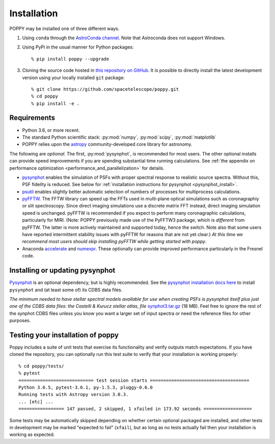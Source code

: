 Installation
==================

POPPY may be installed one of three different ways.

1. Using ``conda`` through the `AstroConda channel <https://astroconda.readthedocs.io/en/latest/>`__. Note that Astroconda does not support Windows.

2. Using PyPi in the usual manner for Python packages::

    % pip install poppy --upgrade

3. Cloning the source code hosted in `this repository on GitHub <https://github.com/spacetelescope/poppy>`_. It is possible to directly install the latest development version using your locally installed ``git`` package::

    % git clone https://github.com/spacetelescope/poppy.git
    % cd poppy
    % pip install -e .


Requirements
--------------

* Python 3.6, or more recent.
* The standard Python scientific stack: :py:mod:`numpy`, :py:mod:`scipy`,
  :py:mod:`matplotlib`
* POPPY relies upon the `astropy
  <http://www.astropy.org>`__ community-developed core library for astronomy.

The following are *optional*.  The first, :py:mod:`pysynphot`, is recommended
for most users. The other optional installs can provide speed
improvements if you are spending substantial time running calculations. See
:ref:`the appendix on performance optimization <performance_and_parallelization>` for details.


* `pysynphot <http://pysynphot.readthedocs.org/en/latest/>`_ enables the simulation
  of PSFs with proper spectral response to realistic source spectra.  Without
  this, PSF fidelity is reduced. See below for :ref:`installation instructions
  for pysynphot <pysynphot_install>`.
* `psutil <https://pypi.python.org/pypi/psutil>`__ enables slightly better
  automatic selection of numbers of processes for multiprocess calculations.
* `pyFFTW <https://pypi.python.org/pypi/pyFFTW>`__. The FFTW library can speed
  up the FFTs used in multi-plane optical simulations such as coronagraphiy or
  slit spectroscopy. Since direct imaging simulations use a discrete matrix FFT
  instead, direct imaging simulation speed is unchanged.  pyFFTW is recommended
  if you expect to perform many coronagraphic calculations, particularly for
  MIRI.  (Note: POPPY previously made use of the PyFFTW3 package, which is
  *different* from pyFFTW.  The latter is more actively maintained and
  supported today, hence the switch.  Note also that some users have reported
  intermittent stability issues with pyFFTW for reasons that are not yet
  clear.) *At this time we recommend most users should skip installing pyFFTW
  while getting started with poppy*.
* Anaconda `accelerate <https://docs.anaconda.com/accelerate/>`_ and
  `numexpr <http://numexpr.readthedocs.io/en/latest/user_guide.html>`_.
  These optionally can provide improved performance particularly in the
  Fresnel code.

.. _pysynphot_install:

Installing or updating pysynphot
----------------------------------

`Pysynphot <http://pysynphot.readthedocs.org/en/latest/>`_ is an optional dependency, but is highly recommended.
See the `pysynphot installation docs here <http://pysynphot.readthedocs.org/en/latest/#installation-and-setup>`_
to install ``pysynphot`` and (at least some of) its CDBS data files.

*The minimum needed to have stellar spectral models available for use when
creating PSFs is pysynphot itself plus just one of the CDBS data files: the Castelli & Kurucz stellar atlas, file*
`synphot3.tar.gz <ftp://ftp.stsci.edu/cdbs/tarfiles/synphot3.tar.gz>`_ (18
MB). Feel free to ignore the rest of the synphot CDBS files unless you know you want a larger set of
input spectra or need the reference files for other purposes.


Testing your installation of poppy
----------------------------------

Poppy includes a suite of unit tests that exercise its functionality and verify
outputs match expectations. If you have cloned the repository, you can optionally
run this test suite to verify that your installation is working properly::

   % cd poppy/tests/
   % pytest
   ============================ test session starts =====================================
   Python 3.6.5, pytest-3.6.1, py-1.5.3, pluggy-0.6.0
   Running tests with Astropy version 3.0.3.
   ... [etc] ...
   ================= 147 passed, 2 skipped, 1 xfailed in 173.92 seconds ==================

Some tests may be automatically skipped depending on whether certain optional packaged are
installed, and other tests in development may be marked "expected to fail" (``xfail``), but
as long as no tests actually fail then your installation is working as expected.

